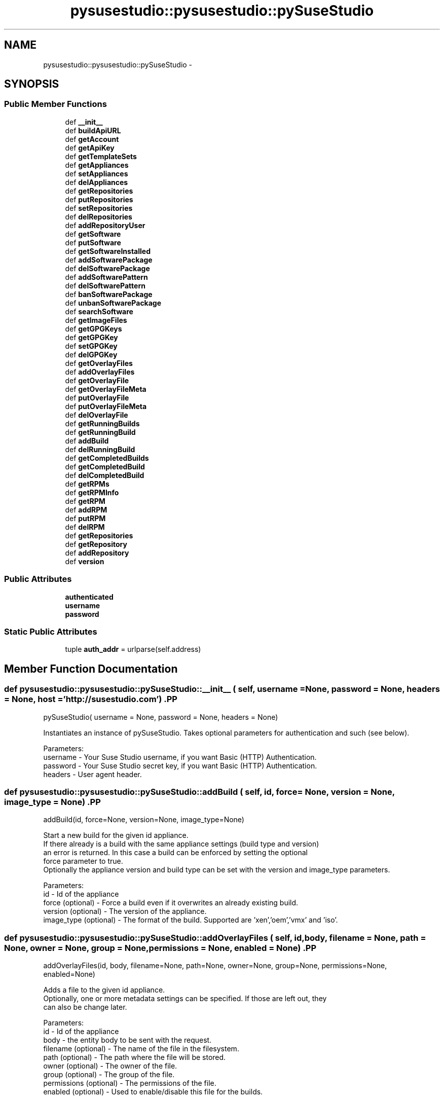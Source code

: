 .TH "pysusestudio::pysusestudio::pySuseStudio" 3 "4 Feb 2010" "Version 0.4" "PySuseStudio" \" -*- nroff -*-
.ad l
.nh
.SH NAME
pysusestudio::pysusestudio::pySuseStudio \- 
.SH SYNOPSIS
.br
.PP
.SS "Public Member Functions"

.in +1c
.ti -1c
.RI "def \fB__init__\fP"
.br
.ti -1c
.RI "def \fBbuildApiURL\fP"
.br
.ti -1c
.RI "def \fBgetAccount\fP"
.br
.ti -1c
.RI "def \fBgetApiKey\fP"
.br
.ti -1c
.RI "def \fBgetTemplateSets\fP"
.br
.ti -1c
.RI "def \fBgetAppliances\fP"
.br
.ti -1c
.RI "def \fBsetAppliances\fP"
.br
.ti -1c
.RI "def \fBdelAppliances\fP"
.br
.ti -1c
.RI "def \fBgetRepositories\fP"
.br
.ti -1c
.RI "def \fBputRepositories\fP"
.br
.ti -1c
.RI "def \fBsetRepositories\fP"
.br
.ti -1c
.RI "def \fBdelRepositories\fP"
.br
.ti -1c
.RI "def \fBaddRepositoryUser\fP"
.br
.ti -1c
.RI "def \fBgetSoftware\fP"
.br
.ti -1c
.RI "def \fBputSoftware\fP"
.br
.ti -1c
.RI "def \fBgetSoftwareInstalled\fP"
.br
.ti -1c
.RI "def \fBaddSoftwarePackage\fP"
.br
.ti -1c
.RI "def \fBdelSoftwarePackage\fP"
.br
.ti -1c
.RI "def \fBaddSoftwarePattern\fP"
.br
.ti -1c
.RI "def \fBdelSoftwarePattern\fP"
.br
.ti -1c
.RI "def \fBbanSoftwarePackage\fP"
.br
.ti -1c
.RI "def \fBunbanSoftwarePackage\fP"
.br
.ti -1c
.RI "def \fBsearchSoftware\fP"
.br
.ti -1c
.RI "def \fBgetImageFiles\fP"
.br
.ti -1c
.RI "def \fBgetGPGKeys\fP"
.br
.ti -1c
.RI "def \fBgetGPGKey\fP"
.br
.ti -1c
.RI "def \fBsetGPGKey\fP"
.br
.ti -1c
.RI "def \fBdelGPGKey\fP"
.br
.ti -1c
.RI "def \fBgetOverlayFiles\fP"
.br
.ti -1c
.RI "def \fBaddOverlayFiles\fP"
.br
.ti -1c
.RI "def \fBgetOverlayFile\fP"
.br
.ti -1c
.RI "def \fBgetOverlayFileMeta\fP"
.br
.ti -1c
.RI "def \fBputOverlayFile\fP"
.br
.ti -1c
.RI "def \fBputOverlayFileMeta\fP"
.br
.ti -1c
.RI "def \fBdelOverlayFile\fP"
.br
.ti -1c
.RI "def \fBgetRunningBuilds\fP"
.br
.ti -1c
.RI "def \fBgetRunningBuild\fP"
.br
.ti -1c
.RI "def \fBaddBuild\fP"
.br
.ti -1c
.RI "def \fBdelRunningBuild\fP"
.br
.ti -1c
.RI "def \fBgetCompletedBuilds\fP"
.br
.ti -1c
.RI "def \fBgetCompletedBuild\fP"
.br
.ti -1c
.RI "def \fBdelCompletedBuild\fP"
.br
.ti -1c
.RI "def \fBgetRPMs\fP"
.br
.ti -1c
.RI "def \fBgetRPMInfo\fP"
.br
.ti -1c
.RI "def \fBgetRPM\fP"
.br
.ti -1c
.RI "def \fBaddRPM\fP"
.br
.ti -1c
.RI "def \fBputRPM\fP"
.br
.ti -1c
.RI "def \fBdelRPM\fP"
.br
.ti -1c
.RI "def \fBgetRepositories\fP"
.br
.ti -1c
.RI "def \fBgetRepository\fP"
.br
.ti -1c
.RI "def \fBaddRepository\fP"
.br
.ti -1c
.RI "def \fBversion\fP"
.br
.in -1c
.SS "Public Attributes"

.in +1c
.ti -1c
.RI "\fBauthenticated\fP"
.br
.ti -1c
.RI "\fBusername\fP"
.br
.ti -1c
.RI "\fBpassword\fP"
.br
.in -1c
.SS "Static Public Attributes"

.in +1c
.ti -1c
.RI "tuple \fBauth_addr\fP = urlparse(self.address)"
.br
.in -1c
.SH "Member Function Documentation"
.PP 
.SS "def pysusestudio::pysusestudio::pySuseStudio::__init__ ( self,  username = \fCNone\fP,  password = \fCNone\fP,  headers = \fCNone\fP,  host = \fC'http://susestudio.com'\fP)".PP
.nf
pySuseStudio( username = None, password = None, headers = None)

        Instantiates an instance of pySuseStudio. Takes optional parameters for authentication and such (see below).

        Parameters:
username - Your Suse Studio username, if you want Basic (HTTP) Authentication.
password - Your Suse Studio secret key, if you want Basic (HTTP) Authentication.
headers - User agent header.
.fi
.PP
 
.SS "def pysusestudio::pysusestudio::pySuseStudio::addBuild ( self,  id,  force = \fCNone\fP,  version = \fCNone\fP,  image_type = \fCNone\fP)".PP
.nf
addBuild(id, force=None, version=None, image_type=None)

            Start a new build for the given id appliance. 
            If there already is a build with the same appliance settings (build type and version) 
            an error is returned. In this case a build can be enforced by setting the optional 
            force parameter to true.
            Optionally the appliance version and build type can be set with the version and image_type parameters. 
            
            Parameters:
id - Id of the appliance
force (optional) - Force a build even if it overwrites an already existing build. 
version (optional) - The version of the appliance. 
image_type (optional) -  The format of the build. Supported are 'xen','oem','vmx' and 'iso'. 

.fi
.PP
 
.SS "def pysusestudio::pysusestudio::pySuseStudio::addOverlayFiles ( self,  id,  body,  filename = \fCNone\fP,  path = \fCNone\fP,  owner = \fCNone\fP,  group = \fCNone\fP,  permissions = \fCNone\fP,  enabled = \fCNone\fP)".PP
.nf
addOverlayFiles(id, body, filename=None, path=None, owner=None, group=None, permissions=None, enabled=None)

            Adds a file to the given id appliance. 
            Optionally, one or more metadata settings can be specified. If those are left out, they 
            can also be change later. 
            
            Parameters:
id - Id of the appliance
body - the entity body to be sent with the request.
filename (optional) - The name of the file in the filesystem. 
path (optional) - The path where the file will be stored. 
owner (optional) - The owner of the file. 
group (optional) - The group of the file. 
permissions (optional) - The permissions of the file. 
enabled (optional) - Used to enable/disable this file for the builds. 

.fi
.PP
 
.SS "def pysusestudio::pysusestudio::pySuseStudio::addRepository ( self,  repo_url,  name)".PP
.nf
addRepository(repo_url, name)

            Imports a new repository into Studio. Returns the metadata for the created repository
            
            Parameters:
repo_url - Base url of the repository. 
name - Name for the repository. 

.fi
.PP
 
.SS "def pysusestudio::pysusestudio::pySuseStudio::addRepositoryUser ( self,  id)".PP
.nf
addRepositoryUser(id)

            Adds the according user repository (the one containing the uploaded RPMs) to the appliance
            
            Parameters:
id - Id of the appliance

.fi
.PP
 
.SS "def pysusestudio::pysusestudio::pySuseStudio::addRPM ( self,  base)".PP
.nf
addBuild(base)

            Adds an RPM or archive to the user repository for appliances base 
            
            Parameters:
base - Base system of the RPM or archive, e.g. 11.1 or SLED11.


.fi
.PP
 
.SS "def pysusestudio::pysusestudio::pySuseStudio::addSoftwarePackage ( self,  id,  name,  version = \fCNone\fP,  repository_id = \fCNone\fP)".PP
.nf
addSoftwarePackage(id, name, version=None, repository_id=None)

            Add specified package to the given appliance
            
            Parameters:
id - Id of the appliance
name - Name of the package
version (optional) - Version of the package
repository_id (optional) - Repository to pick the package from

.fi
.PP
 
.SS "def pysusestudio::pysusestudio::pySuseStudio::addSoftwarePattern ( self,  id,  name,  version = \fCNone\fP,  repository_id = \fCNone\fP)".PP
.nf
addSoftwarePattern(id, name, version=None, repository_id=None)

            Add specified pattern to the given appliance
            
            Parameters:
id - Id of the appliance
name - Name of the pattern
version (optional) - Version of the pattern
repository_id (optional) - Repository to pick the pattern from

.fi
.PP
 
.SS "def pysusestudio::pysusestudio::pySuseStudio::banSoftwarePackage ( self,  id,  name)".PP
.nf
banSoftwarePackage(id, name)

            Ban specified package from the given appliance
            
            Parameters:
id - Id of the appliance
name - Name of the package

.fi
.PP
 
.SS "def pysusestudio::pysusestudio::pySuseStudio::buildApiURL ( self,  base_url,  params)"
.SS "def pysusestudio::pysusestudio::pySuseStudio::delAppliances ( self,  id)".PP
.nf
delAppliances(self, id)

        Delete appliance with given id. 
            
            Parameters:
id - Id of the appliance

.fi
.PP
 
.SS "def pysusestudio::pysusestudio::pySuseStudio::delCompletedBuild ( self,  id)".PP
.nf
delCompletedBuild(id)

            Delete specified completed build
            
            Parameters:
id - Id of the running build

.fi
.PP
 
.SS "def pysusestudio::pysusestudio::pySuseStudio::delGPGKey ( self,  id,  key_id)".PP
.nf
delGPGKey(self, id, key_id)

        Deletes the GPG key with the id key_id from the appliance. 
            
            Parameters:
id - Id of the appliance
key_id - Id of the GPG key

.fi
.PP
 
.SS "def pysusestudio::pysusestudio::pySuseStudio::delOverlayFile ( self,  id)".PP
.nf
delOverlayFile(id)

            Delete specified overlay file
            
            Parameters:
id - Id of the file

.fi
.PP
 
.SS "def pysusestudio::pysusestudio::pySuseStudio::delRepositories ( self,  id,  repo_id)".PP
.nf
delRepositories(id, repo_id)

            Remove the specified repository to the given id appliance
            
            Parameters:
id - Id of the appliance
repo_id - Id of the repository

.fi
.PP
 
.SS "def pysusestudio::pysusestudio::pySuseStudio::delRPM ( self,  id)".PP
.nf
delRPM(id)

            Deletes the RPM or archive with the given id from the user repository
            
            Parameters:
id - id of the uploaded RPM.

.fi
.PP
 
.SS "def pysusestudio::pysusestudio::pySuseStudio::delRunningBuild ( self,  id)".PP
.nf
delRunningBuild(id)

            Delete specified running build
            
            Parameters:
id - Id of the running build

.fi
.PP
 
.SS "def pysusestudio::pysusestudio::pySuseStudio::delSoftwarePackage ( self,  id,  name)".PP
.nf
delSoftwarePackage(id, name)

            Delete specified package from the given appliance
            
            Parameters:
id - Id of the appliance
name - Name of the package

.fi
.PP
 
.SS "def pysusestudio::pysusestudio::pySuseStudio::delSoftwarePattern ( self,  id,  name)".PP
.nf
delSoftwarePattern(id, name)

            Delete specified pattern from the given appliance
            
            Parameters:
id - Id of the appliance
name - Name of the pattern

.fi
.PP
 
.SS "def pysusestudio::pysusestudio::pySuseStudio::getAccount ( self)".PP
.nf
getAccount()

        Returns information about the account, such as username, email address and disk quota.
.fi
.PP
 
.SS "def pysusestudio::pysusestudio::pySuseStudio::getApiKey ( self)".PP
.nf
getApiKey()

        Returns an HTML page which contains the API key flagged as:

        <span class="studio:api_key">ksdjfu93r</span>. 
            
.fi
.PP
 
.SS "def pysusestudio::pysusestudio::pySuseStudio::getAppliances ( self,  id = \fCNone\fP,  status = \fCFalse\fP)".PP
.nf
getAppliances(id = None, status = False)

        List all appliances of the current user.  
            
            Parameters:
id - Optional. Id of the appliance
status - Optional. If true get status of given Id appliance

.fi
.PP
 
.SS "def pysusestudio::pysusestudio::pySuseStudio::getCompletedBuild ( self,  id)".PP
.nf
getCompletedBuild(id)

       Show build info of the build with the given id .
        
            Parameters:
id - Id of the build

.fi
.PP
 
.SS "def pysusestudio::pysusestudio::pySuseStudio::getCompletedBuilds ( self,  id)".PP
.nf
getCompletedBuilds(id)

        List all completed builds for the appliance with the given id .
        
            Parameters:
id - Id of the appliance

.fi
.PP
 
.SS "def pysusestudio::pysusestudio::pySuseStudio::getGPGKey ( self,  id,  key_id)".PP
.nf
getGPGKey(id, key_id)

        Shows information on the GPG key with the id key_id.  
            
            Parameters:
id - Id of the appliance
key_id - Id of the GPG key

.fi
.PP
 
.SS "def pysusestudio::pysusestudio::pySuseStudio::getGPGKeys ( self,  id)".PP
.nf
getGPGKeys(id)

        List all the GPG keys for the given id appliance.  
            
            Parameters:
id - Id of the appliance

.fi
.PP
 
.SS "def pysusestudio::pysusestudio::pySuseStudio::getImageFiles ( self,  id,  build_id,  path)".PP
.nf
getImageFiles(id, build_id, path)

        Returns the file with the given path from an image.   
            
            Parameters:
id - Id of the appliance
build_id - Id of the build.
path - Path to the file in the built appliance
.fi
.PP
 
.SS "def pysusestudio::pysusestudio::pySuseStudio::getOverlayFile ( self,  id)".PP
.nf
getOverlayFile(id)

        Return overlay file with the given id .
        
            Parameters:
id - Id of the file

.fi
.PP
 
.SS "def pysusestudio::pysusestudio::pySuseStudio::getOverlayFileMeta ( self,  id)".PP
.nf
getOverlayFileMeta(id)

        Return overlay file meta data with the given id .
        
            Parameters:
id - Id of the file

.fi
.PP
 
.SS "def pysusestudio::pysusestudio::pySuseStudio::getOverlayFiles ( self,  id)".PP
.nf
getOverlayFiles(id)

        List all overlay files of the given id appliance.
        
            Parameters:
id - Id of the appliance

.fi
.PP
 
.SS "def pysusestudio::pysusestudio::pySuseStudio::getRepositories ( self,  base = \fCNone\fP,  filter = \fCNone\fP)".PP
.nf
getRepositories(base=None, filter=None)

        Returns a list of repositories. If neither base system nor filter are specified all available repositories 
        are returned. 
        When filtering the results with the filter parameter, the repository name, repository url and repository 
        packages are searched.
        
            Parameters:
base (optional) - Limit the results to repositories with this base system. 
filter (optional) - Only show repositories matching this search string.

.fi
.PP
 
.SS "def pysusestudio::pysusestudio::pySuseStudio::getRepositories ( self,  id)".PP
.nf
getRepositories(id)

        List all repositories for the given id appliance.  
            
            Parameters:
id - Id of the appliance

.fi
.PP
 
.SS "def pysusestudio::pysusestudio::pySuseStudio::getRepository ( self,  id)".PP
.nf
getCompletedBuild(id)

       Show information on the repository with the given id .
        
            Parameters:
id - Id of the repository.

.fi
.PP
 
.SS "def pysusestudio::pysusestudio::pySuseStudio::getRPM ( self,  id)".PP
.nf
getRPM(id)

       Returns the RPM with the given id .
        
            Parameters:
id - Id of the uploaded RPM

.fi
.PP
 
.SS "def pysusestudio::pysusestudio::pySuseStudio::getRPMInfo ( self,  id)".PP
.nf
getRPMInfo(id)

       Show information on the uploaded RPM with the given id .
        
            Parameters:
id - Id of the uploaded RPM

.fi
.PP
 
.SS "def pysusestudio::pysusestudio::pySuseStudio::getRPMs ( self,  base)".PP
.nf
getRPMs(base)

        List all uploaded RPMs for the the given base system.
        
            Parameters:
base - Base system of the RPM or archive, e.g. 11.1 or SLED11.

.fi
.PP
 
.SS "def pysusestudio::pysusestudio::pySuseStudio::getRunningBuild ( self,  id)".PP
.nf
getRunningBuild(id)

       Show status of the build with the given id .
        
            Parameters:
id - Id of the build

.fi
.PP
 
.SS "def pysusestudio::pysusestudio::pySuseStudio::getRunningBuilds ( self,  id)".PP
.nf
getRunningBuilds(id)

        List all running builds for the appliance with the given id .
        
            Parameters:
id - Id of the appliance

.fi
.PP
 
.SS "def pysusestudio::pysusestudio::pySuseStudio::getSoftware ( self,  id)".PP
.nf
getSoftware(id)

        List all the software for the given id appliance.  
            
            Parameters:
id - Id of the appliance

.fi
.PP
 
.SS "def pysusestudio::pysusestudio::pySuseStudio::getSoftwareInstalled ( self,  id,  build_id = \fCNone\fP)".PP
.nf
getSoftwareInstalled(id, build_id)

        List all packages and patterns that are installed. You can either specify the 
        appliance with the id parameter, which will list the software 
        that will installed with the next build or via an build id. That makes it possible 
        to retrieve the installed software for older builds.   
            
            Parameters:
id - Id of the appliance
build_id (optional) - Id of the build.

.fi
.PP
 
.SS "def pysusestudio::pysusestudio::pySuseStudio::getTemplateSets ( self,  name = \fCNone\fP)".PP
.nf
getTemplateSets(name = None)

        List all template sets.
        Template sets are used to group available templates by topic. The 'default'
        template set contains all vanilla SUSE templates, 'mono' contains those that
        are optimized to be used for mono applications, for example. 
            
        Parameters:
            name - Optional. Name of template

.fi
.PP
 
.SS "def pysusestudio::pysusestudio::pySuseStudio::putOverlayFile ( self,  id,  body)".PP
.nf
putSoftware(id, body)

        Writes the content of the file with given id.  
            
            Parameters:
id - Id of the file
body - the entity body to be sent with the request

.fi
.PP
 
.SS "def pysusestudio::pysusestudio::pySuseStudio::putOverlayFileMeta ( self,  id,  body)".PP
.nf
putSoftware(id, body)

        Writes the content of the file metadata with given id.  
            
            Parameters:
id - Id of the file
body - the entity body to be sent with the request

.fi
.PP
 
.SS "def pysusestudio::pysusestudio::pySuseStudio::putRepositories ( self,  id)".PP
.nf
putRepositories(id)

        Update the list of repositories of the given id appliance.  
            
            Parameters:
id - Id of the appliance

.fi
.PP
 
.SS "def pysusestudio::pysusestudio::pySuseStudio::putRPM ( self,  id,  body)".PP
.nf
putSoftware(id, body)

        Update the content of the RPM or archive with the given id.  
            
            Parameters:
id - Id of the uploaded RPM. 
body - the entity body to be sent with the request.

.fi
.PP
 
.SS "def pysusestudio::pysusestudio::pySuseStudio::putSoftware ( self,  id)".PP
.nf
putSoftware(id)

        Update the list of repositories of the given id appliance.  
            
            Parameters:
id - Id of the appliance

.fi
.PP
 
.SS "def pysusestudio::pysusestudio::pySuseStudio::searchSoftware ( self,  id,  q,  all_fields = \fC'false'\fP,  all_repos = \fC'false'\fP)".PP
.nf
searchSoftware(id, q, all_fields='false', all_repos='false')

            Search all software that matches the given search string. If the all_fields
            parameter is set to true all fields are considered, otherwise only the name of the package 
            or pattern is matched against the search_string. 
            By default only software that is available to the appliance is considered, e.g. the search is limited to the 
            repositories of this appliances. If you want to search in all repositories set the all_repos parameter to 
            true
            
            Parameters:
id - Id of the appliance
q - The search string 
all_fields (optional) - Option to perform the search on all fields. Default is 'false'
all_repos (optional) - Option to perform the search on all repositories. Default is 'false'

        
.fi
.PP
 
.SS "def pysusestudio::pysusestudio::pySuseStudio::setAppliances ( self,  clone_from,  name = \fCNone\fP,  arch = \fCNone\fP)".PP
.nf
setAppliances(clone_from, name, arch)

        Create a new appliance by cloning a template or another appliance with the id appliance_id. 
            If name is left out, a name will be generated. If arch is left out a i686 appliance will be created.  
            POST /api/v1/user/appliances?clone_from=<appliance_id>&name=<name>&arch=<arch>
            Parameters:
clone_from - The template the new appliance should be based on. 
name (optional) - The name of appliance 
arch (optional) - The architecture of the appliance (x86_64 or i686) 

.fi
.PP
 
.SS "def pysusestudio::pysusestudio::pySuseStudio::setGPGKey ( self,  id,  name,  target,  key = \fCNone\fP)".PP
.nf
setGPGKey(id, name, target, key)

            Uploads a GPG key to the appliance with the given id. The key can either be given as the key parameter 
	    or wrapped as with form-based file uploads in HTML (RFC 1867) in the body of the POST request. 
	    The key will be imported into the keyring that is specified in the target parameter
            
            Parameters:
id - Id of the appliance
name - A name for the key
target - The target specifies in which keyring the key will be imported. Possible values are: 'rpm'
key (optional) - The URL encoded key

.fi
.PP
 
.SS "def pysusestudio::pysusestudio::pySuseStudio::setRepositories ( self,  id,  repo_id)".PP
.nf
setRepositories(id, repo_id)

            Add the specified repository to the given id appliance
            
            Parameters:
id - Id of the appliance
repo_id - Id of the repository

.fi
.PP
 
.SS "def pysusestudio::pysusestudio::pySuseStudio::unbanSoftwarePackage ( self,  id,  name)".PP
.nf
unbanSoftwarePackage(id, name)

            Unban specified package from the given appliance
            
            Parameters:
id - Id of the appliance
name - Name of the package

.fi
.PP
 
.SS "def pysusestudio::pysusestudio::pySuseStudio::version ( self)".PP
.nf
version()

            Print version information

.fi
.PP
 
.SH "Member Data Documentation"
.PP 
.SS "tuple \fBpysusestudio::pysusestudio::pySuseStudio::auth_addr\fP = urlparse(self.address)\fC [static]\fP"
.SS "\fBpysusestudio::pysusestudio::pySuseStudio::authenticated\fP"
.SS "\fBpysusestudio::pysusestudio::pySuseStudio::password\fP"
.SS "\fBpysusestudio::pysusestudio::pySuseStudio::username\fP"

.SH "Author"
.PP 
Generated automatically by Doxygen for PySuseStudio from the source code.
